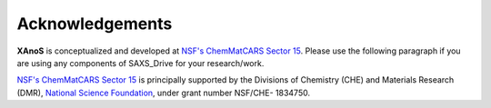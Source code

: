 .. _Acknowledgements:

Acknowledgements
================
**XAnoS** is conceptualized and developed at `NSF's ChemMatCARS Sector 15 <https://chemmatcars.uchicago.edu/>`_. Please use the following paragraph  if you are using any components of SAXS_Drive for your research/work.

`NSF's ChemMatCARS Sector 15 <https://chemmatcars.uchicago.edu/>`_ is principally supported by the Divisions of Chemistry (CHE) and Materials Research (DMR), `National Science Foundation <https://www.nsf.gov/>`_, under grant number NSF/CHE- 1834750.